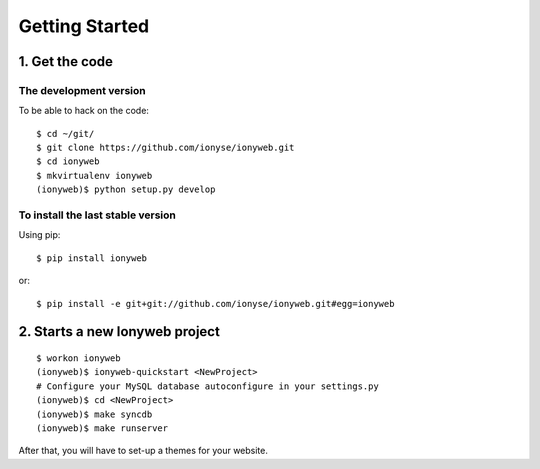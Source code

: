 ===============
Getting Started
===============

1. Get the code
===============

The development version
-----------------------

To be able to hack on the code::

    $ cd ~/git/
    $ git clone https://github.com/ionyse/ionyweb.git
    $ cd ionyweb
    $ mkvirtualenv ionyweb
    (ionyweb)$ python setup.py develop


To install the last stable version
----------------------------------

Using pip::

    $ pip install ionyweb

or::

    $ pip install -e git+git://github.com/ionyse/ionyweb.git#egg=ionyweb

2. Starts a new Ionyweb project
===============================

::

    $ workon ionyweb
    (ionyweb)$ ionyweb-quickstart <NewProject>
    # Configure your MySQL database autoconfigure in your settings.py
    (ionyweb)$ cd <NewProject>
    (ionyweb)$ make syncdb
    (ionyweb)$ make runserver

After that, you will have to set-up a themes for your website.
